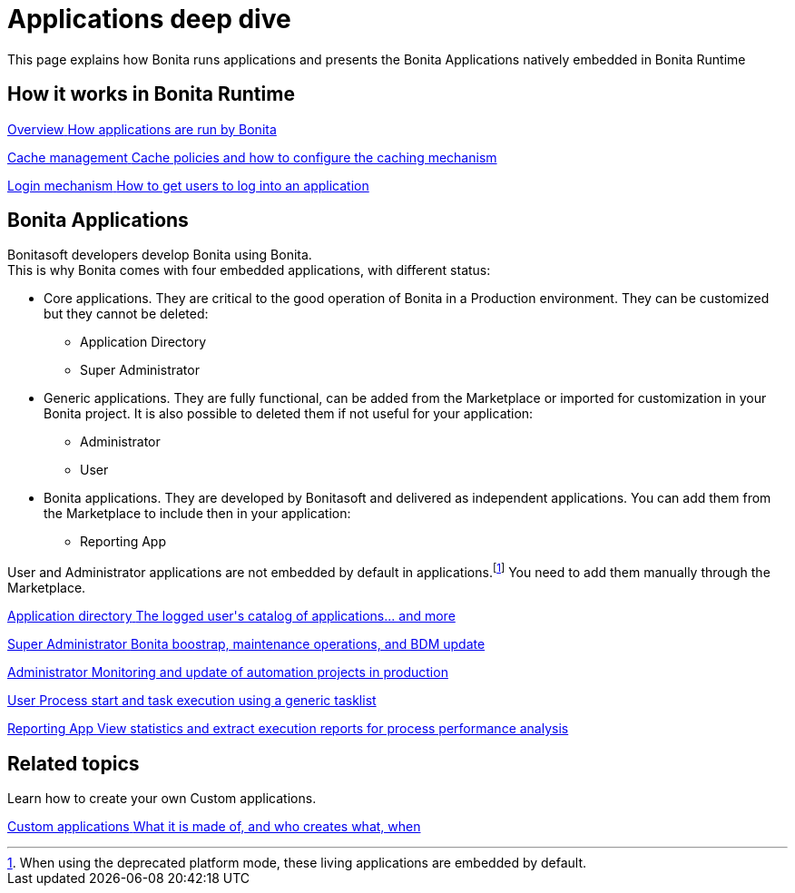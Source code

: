 = Applications deep dive
:page-aliases: ROOT:bonita-applications-deep-dive.adoc
:description: This page explains how Bonita runs applications and presents the Bonita Applications natively embedded in Bonita Runtime

{description}


[.card-section]
== How it works in Bonita Runtime

[.card.card-index]
--
xref:ROOT:bonita-applications-interface-overview.adoc[[.card-title]#Overview# [.card-body.card-content-overflow]#pass:q[How applications are run by Bonita]#]
--

[.card.card-index]
--
xref:cache-configuration-and-policy.adoc[[.card-title]#Cache management# [.card-body.card-content-overflow]#pass:q[Cache policies and how to configure the caching mechanism]#]
--

[.card.card-index]
--
xref:ROOT:log-in-and-log-out.adoc[[.card-title]#Login mechanism# [.card-body.card-content-overflow]#pass:q[How to get users to log into an application]#]
--

[.card-section]
== Bonita Applications
Bonitasoft developers develop Bonita using Bonita. +
This is why Bonita comes with four embedded applications, with different status:

* Core applications. They are critical to the good operation of Bonita in a Production environment. They can be customized but they cannot be deleted:
  ** Application Directory
  ** Super Administrator
* Generic applications. They are fully functional, can be added from the Marketplace or imported for customization in your Bonita project. It is also possible to deleted them if not useful for your application:
    ** Administrator
    ** User
* Bonita applications. They are developed by Bonitasoft and delivered as independent applications. You can add them from the Marketplace to include then in your application:
    ** Reporting App

User and Administrator applications are not embedded by default in applications.footnote:liveupdate[When using the deprecated platform mode, these living applications are embedded by default.]
You need to add them manually through the Marketplace.




[.card.card-index]
--
xref:ROOT:application-directory.adoc[[.card-title]#Application directory# [.card-body.card-content-overflow]#pass:q[The logged user's catalog of applications... and more]#]
--

[.card.card-index]
--
xref:ROOT:super-administrator-application-overview.adoc[[.card-title]#Super Administrator# [.card-body.card-content-overflow]#pass:q[Bonita boostrap, maintenance operations, and BDM update]#]
--

[.card.card-index]
--
xref:ROOT:admin-application-overview.adoc[[.card-title]#Administrator# [.card-body.card-content-overflow]#pass:q[Monitoring and update of automation projects in production]#]
--

[.card.card-index]
--
xref:user-application-overview.adoc[[.card-title]#User# [.card-body.card-content-overflow]#pass:q[Process start and task execution using a generic tasklist]#]
--

[.card.card-index]
--
xref:reporting-app.adoc[[.card-title]#Reporting App# [.card-body.card-content-overflow]#pass:q[View statistics and extract execution reports for process performance analysis]#]
--

[.card-section]
== Related topics

Learn how to create your own Custom applications.

[.card.card-index]
--
xref:ROOT:custom-applications-index.adoc[[.card-title]#Custom applications# [.card-body.card-content-overflow]#pass:q[What it is made of, and who creates what, when]#]
--

